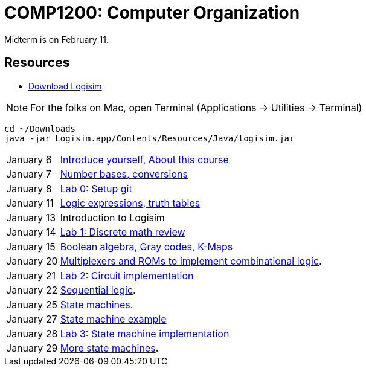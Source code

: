 = COMP1200: Computer Organization

Midterm is on February 11.

== Resources

* http://sourceforge.net/projects/circuit/files/latest/download[Download Logisim]

NOTE: For the folks on Mac, open Terminal (Applications -> Utilities -> Terminal)

----
cd ~/Downloads
java -jar Logisim.app/Contents/Resources/Java/logisim.jar
----

[horizontal]
January 6:: https://github.com/lawrancej/COMP1200-2016/blob/master/Lectures/[Introduce yourself, About this course]
January 7:: https://github.com/lawrancej/COMP1200-2016/blob/master/Lectures/[Number bases, conversions]
January 8:: https://github.com/lawrancej/COMP1200-2016/blob/master/Git.adoc[Lab 0: Setup git]
January 11:: https://github.com/lawrancej/COMP1200-2016/blob/master/Lectures/[Logic expressions, truth tables]
January 13:: Introduction to Logisim
January 14:: https://github.com/lawrancej/COMP1200-2016/blob/master/Labs/[Lab 1: Discrete math review]
January 15:: https://github.com/lawrancej/COMP1200-2016/blob/master/Lectures/[Boolean algebra, Gray codes, K-Maps]
January 20:: https://github.com/lawrancej/COMP1200-2016/blob/master/Lectures/[Multiplexers and ROMs to implement combinational logic].
January 21:: https://github.com/lawrancej/COMP1200-2016/blob/master/Labs/[Lab 2: Circuit implementation]
January 22:: https://github.com/lawrancej/COMP1200-2016/blob/master/Lectures/[Sequential logic].
January 25:: https://github.com/lawrancej/COMP1200-2016/blob/master/Lectures/[State machines].
January 27:: https://github.com/lawrancej/COMP1200-2016/blob/master/Lectures/[State machine example]
January 28:: https://github.com/lawrancej/COMP1200-2016/blob/master/Labs/[Lab 3: State machine implementation]
January 29:: https://github.com/lawrancej/COMP1200-2016/blob/master/Lectures/[More state machines].
